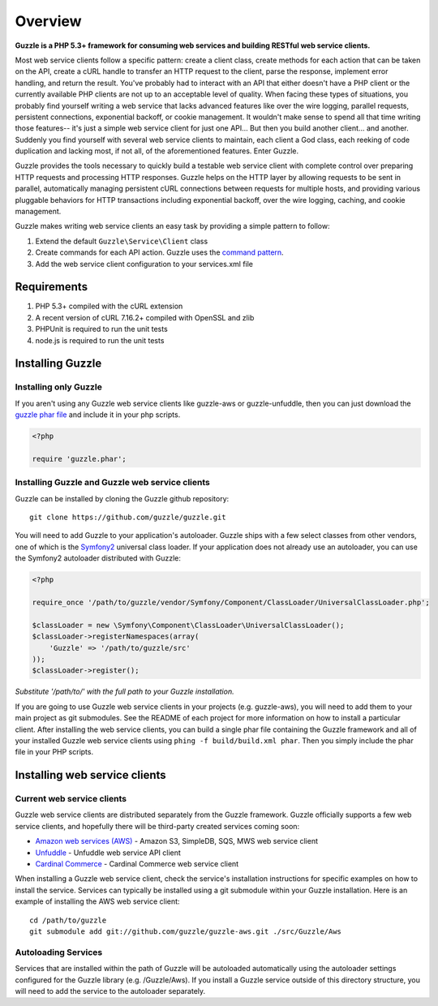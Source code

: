 ========
Overview
========

**Guzzle is a PHP 5.3+ framework for consuming web services and building RESTful web service clients.**

Most web service clients follow a specific pattern: create a client class, create methods for each action that can be taken on the API, create a cURL handle to transfer an HTTP request to the client, parse the response, implement error handling, and return the result. You've probably had to interact with an API that either doesn't have a PHP client or the currently available PHP clients are not up to an acceptable level of quality. When facing these types of situations, you probably find yourself writing a web service that lacks advanced features like over the wire logging, parallel requests, persistent connections, exponential backoff, or cookie management. It wouldn't make sense to spend all that time writing those features-- it's just a simple web service client for just one API... But then you build another client... and another. Suddenly you find yourself with several web service clients to maintain, each client a God class, each reeking of code duplication and lacking most, if not all, of the aforementioned features.  Enter Guzzle.

Guzzle provides the tools necessary to quickly build a testable web service client with complete control over preparing HTTP requests and processing HTTP responses.  Guzzle helps on the HTTP layer by allowing requests to be sent in parallel, automatically managing persistent cURL connections between requests for multiple hosts, and providing various pluggable behaviors for HTTP transactions including exponential backoff, over the wire logging, caching, and cookie management.

Guzzle makes writing web service clients an easy task by providing a simple pattern to follow:

#. Extend the default ``Guzzle\Service\Client`` class
#. Create commands for each API action.  Guzzle uses the `command pattern <http://en.wikipedia.org/wiki/Command_pattern>`_.
#. Add the web service client configuration to your services.xml file

Requirements
------------

#. PHP 5.3+ compiled with the cURL extension
#. A recent version of cURL 7.16.2+ compiled with OpenSSL and zlib
#. PHPUnit is required to run the unit tests
#. node.js is required to run the unit tests

Installing Guzzle
-----------------

Installing only Guzzle
~~~~~~~~~~~~~~~~~~~~~~

If you aren't using any Guzzle web service clients like guzzle-aws or guzzle-unfuddle, then you can just download the `guzzle phar file <http://build.guzzlephp.org/guzzle.phar>`_ and include it in your php scripts.

.. code-block:: php

    <?php

    require 'guzzle.phar';

Installing Guzzle and Guzzle web service clients
~~~~~~~~~~~~~~~~~~~~~~~~~~~~~~~~~~~~~~~~~~~~~~~~

Guzzle can be installed by cloning the Guzzle github repository::

    git clone https://github.com/guzzle/guzzle.git

You will need to add Guzzle to your application's autoloader.  Guzzle ships with a few select classes from other vendors, one of which is the `Symfony2 <http://symfony.com/>`_ universal class loader.  If your application does not already use an autoloader, you can use the Symfony2 autoloader distributed with Guzzle:

.. code-block:: php

    <?php

    require_once '/path/to/guzzle/vendor/Symfony/Component/ClassLoader/UniversalClassLoader.php';

    $classLoader = new \Symfony\Component\ClassLoader\UniversalClassLoader();
    $classLoader->registerNamespaces(array(
        'Guzzle' => '/path/to/guzzle/src'
    ));
    $classLoader->register();

*Substitute '/path/to/' with the full path to your Guzzle installation.*

If you are going to use Guzzle web service clients in your projects (e.g. guzzle-aws), you will need to add them to your main project as git submodules.  See the README of each project for more information on how to install a particular client.  After installing the web service clients, you can build a single phar file containing the Guzzle framework and all of your installed Guzzle web service clients using ``phing -f build/build.xml phar``.  Then you simply include the phar file in your PHP scripts.

Installing web service clients
------------------------------

Current web service clients
~~~~~~~~~~~~~~~~~~~~~~~~~~~

Guzzle web service clients are distributed separately from the Guzzle framework.  Guzzle officially supports a few web service clients, and hopefully there will be third-party created services coming soon:

* `Amazon web services (AWS) <https://github.com/guzzle/guzzle-aws>`_ - Amazon S3, SimpleDB, SQS, MWS web service client
* `Unfuddle <https://github.com/guzzle/guzzle-unfuddle>`_ - Unfuddle web service API client
* `Cardinal Commerce <https://github.com/guzzle/guzzle-cardinal-commerce>`_ - Cardinal Commerce web service client

When installing a Guzzle web service client, check the service's installation instructions for specific examples on how to install the service.  Services can typically be installed using a git submodule within your Guzzle installation.  Here is an example of installing the AWS web service client::

    cd /path/to/guzzle
    git submodule add git://github.com/guzzle/guzzle-aws.git ./src/Guzzle/Aws

Autoloading Services
~~~~~~~~~~~~~~~~~~~~

Services that are installed within the path of Guzzle will be autoloaded automatically using the autoloader settings configured for the Guzzle library (e.g. /Guzzle/Aws).  If you install a Guzzle service outside of this directory structure, you will need to add the service to the autoloader separately.